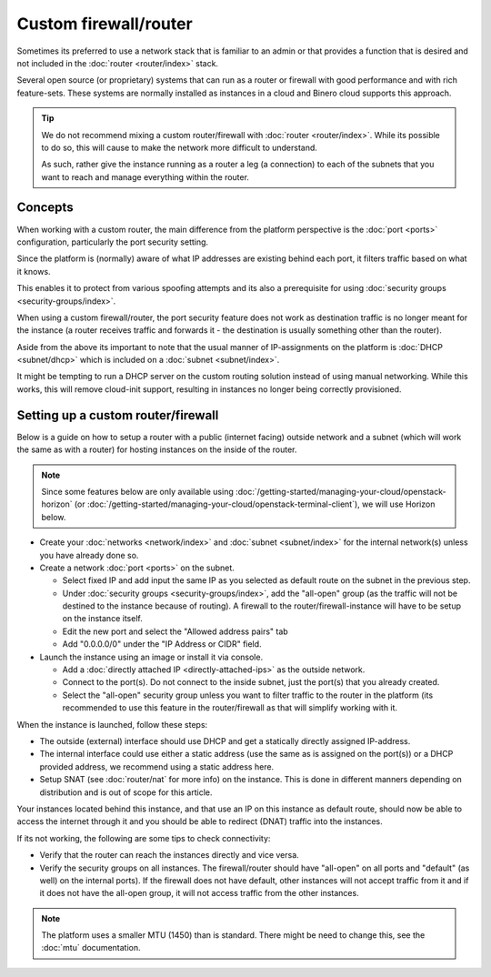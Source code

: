 ======================
Custom firewall/router
======================

Sometimes its preferred to use a network stack that is familiar to an admin or that provides
a function that is desired and not included in the :doc:`router <router/index>` stack.

Several open source (or proprietary) systems that can run as a router or firewall with good
performance and with rich feature-sets. These systems are normally installed as instances in
a cloud and Binero cloud supports this approach.

.. tip::

   We do not recommend mixing a custom router/firewall with :doc:`router <router/index>`. While
   its possible to do so, this will cause to make the network more difficult to understand.

   As such, rather give the instance running as a router a leg (a connection) to each of the
   subnets that you want to reach and manage everything within the router.

Concepts
--------

When working with a custom router, the main difference from the platform perspective is the
:doc:`port <ports>` configuration, particularly the port security setting.

Since the platform is (normally) aware of what IP addresses are existing behind each port, it
filters traffic based on what it knows.

This enables it to protect from various spoofing attempts and its also a prerequisite for
using :doc:`security groups <security-groups/index>`. 

When using a custom firewall/router, the port security feature does not work as destination
traffic is no longer meant for the instance (a router receives traffic and forwards it - the
destination is usually something other than the router). 

Aside from the above its important to note that the usual manner of IP-assignments on the
platform is :doc:`DHCP <subnet/dhcp>` which is included on a :doc:`subnet <subnet/index>`.

It might be tempting to run a DHCP server on the custom routing solution instead of using
manual networking. While this works, this will remove cloud-init support, resulting in
instances no longer being correctly provisioned. 

Setting up a custom router/firewall
-----------------------------------

Below is a guide on how to setup a router with a public (internet facing) outside network and a
subnet (which will work the same as with a router) for hosting instances on the inside
of the router. 

.. note::

   Since some features below are only available using :doc:`/getting-started/managing-your-cloud/openstack-horizon`
   (or :doc:`/getting-started/managing-your-cloud/openstack-terminal-client`), we will use Horizon below.

- Create your :doc:`networks <network/index>` and :doc:`subnet <subnet/index>`
  for the internal network(s) unless you have already done so. 

- Create a network :doc:`port <ports>` on the subnet. 

  - Select fixed IP and add input the same IP as you selected as default route on the
    subnet in the previous step.

  - Under :doc:`security groups <security-groups/index>`, add the "all-open" group (as the
    traffic will not be destined to the instance because of routing). A firewall to the
    router/firewall-instance will have to be setup on the instance itself.

  - Edit the new port and select the "Allowed address pairs" tab

  - Add "0.0.0.0/0" under the "IP Address or CIDR" field.

- Launch the instance using an image or install it via console. 

  - Add a :doc:`directly attached IP <directly-attached-ips>` as the outside network.

  - Connect to the port(s). Do not connect to the inside subnet, just the port(s) that
    you already created. 

  - Select the "all-open" security group unless you want to filter traffic to the router in
    the platform (its recommended to use this feature in the router/firewall as that will
    simplify working with it.

When the instance is launched, follow these steps:

- The outside (external) interface should use DHCP and get a statically directly assigned IP-address.

- The internal interface could use either a static address (use the same as is assigned on the port(s))
  or a DHCP provided address, we recommend using a static address here.

- Setup SNAT (see :doc:`router/nat` for more info) on the instance. This is done in different manners
  depending on distribution and is out of scope for this article.

Your instances located behind this instance, and that use an IP on this instance as default route, should
now be able to access the internet through it and you should be able to redirect (DNAT) traffic into the
instances.

If its not working, the following are some tips to check connectivity:

- Verify that the router can reach the instances directly and vice versa. 

- Verify the security groups on all instances. The firewall/router should have "all-open" on all ports
  and "default" (as well) on the internal ports). If the firewall does not have default, other instances
  will not accept traffic from it and if it does not have the all-open group, it will not access traffic
  from the other instances. 

.. note::

   The platform uses a smaller MTU (1450) than is standard. There might be need to change this, see
   the :doc:`mtu` documentation.
